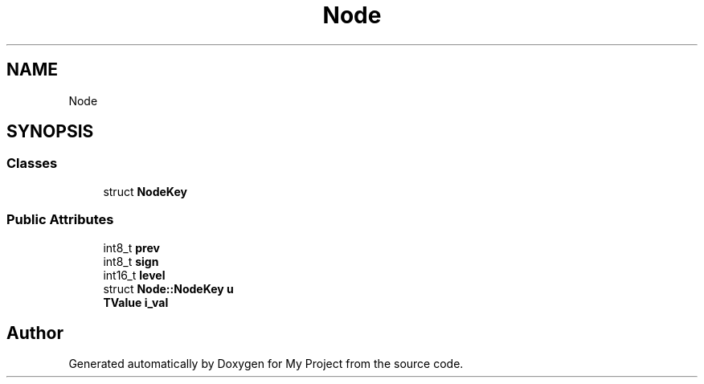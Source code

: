 .TH "Node" 3 "Wed Feb 1 2023" "Version Version 0.0" "My Project" \" -*- nroff -*-
.ad l
.nh
.SH NAME
Node
.SH SYNOPSIS
.br
.PP
.SS "Classes"

.in +1c
.ti -1c
.RI "struct \fBNodeKey\fP"
.br
.in -1c
.SS "Public Attributes"

.in +1c
.ti -1c
.RI "int8_t \fBprev\fP"
.br
.ti -1c
.RI "int8_t \fBsign\fP"
.br
.ti -1c
.RI "int16_t \fBlevel\fP"
.br
.ti -1c
.RI "struct \fBNode::NodeKey\fP \fBu\fP"
.br
.ti -1c
.RI "\fBTValue\fP \fBi_val\fP"
.br
.in -1c

.SH "Author"
.PP 
Generated automatically by Doxygen for My Project from the source code\&.
